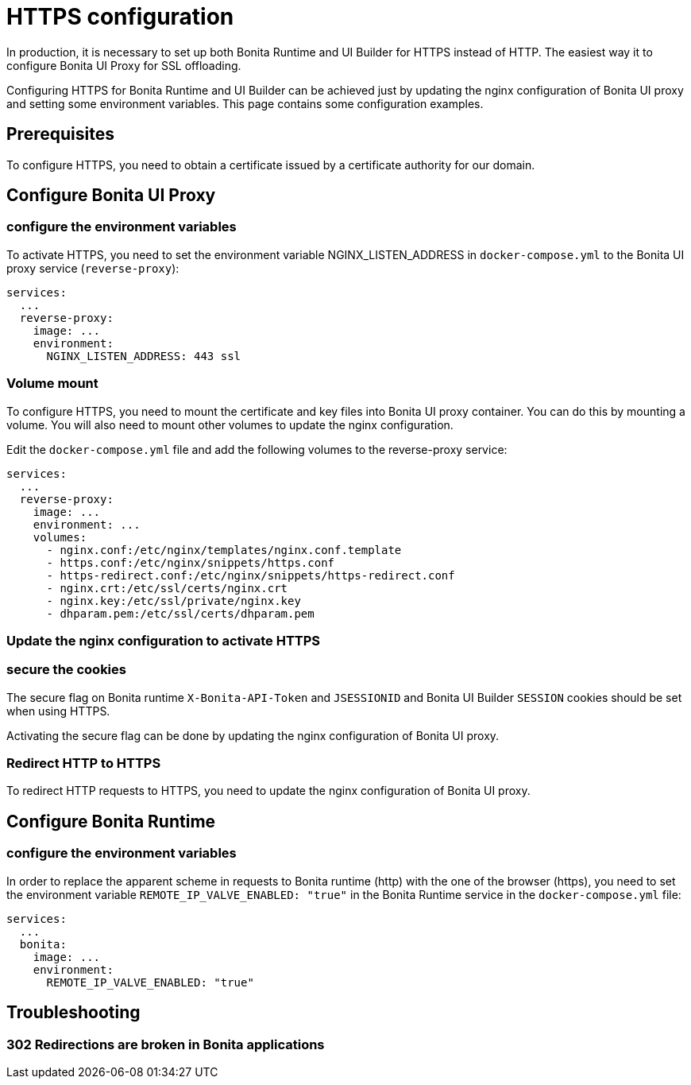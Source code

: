 = HTTPS configuration
:page-aliases: applications:how-to-configure-https.adoc
:description: In production, it is necessary to set up both Bonita Runtime and UI Builder for HTTPS instead of HTTP. The easiest way it to configure Bonita UI Proxy for SSL offloading.

{description}

Configuring HTTPS for Bonita Runtime and UI Builder can be achieved just by updating the nginx configuration of Bonita UI proxy and setting some environment variables. This page contains some configuration  examples.

== Prerequisites

To configure HTTPS, you need to obtain a certificate issued by a certificate authority for our domain.

== Configure Bonita UI Proxy

=== configure the environment variables

To activate HTTPS, you need to set the environment variable NGINX_LISTEN_ADDRESS in `docker-compose.yml` to the Bonita UI proxy service (`reverse-proxy`):

[source,yaml]
----
services:
  ...
  reverse-proxy:
    image: ...
    environment:
      NGINX_LISTEN_ADDRESS: 443 ssl
----

=== Volume mount

To configure HTTPS, you need to mount the certificate and key files into Bonita UI proxy container. You can do this by mounting a volume.
You will also need to mount other volumes to update the nginx configuration.

Edit the `docker-compose.yml` file and add the following volumes to the reverse-proxy service:

[source,yaml]
----
services:
  ...
  reverse-proxy:
    image: ...
    environment: ...
    volumes:
      - nginx.conf:/etc/nginx/templates/nginx.conf.template
      - https.conf:/etc/nginx/snippets/https.conf
      - https-redirect.conf:/etc/nginx/snippets/https-redirect.conf
      - nginx.crt:/etc/ssl/certs/nginx.crt
      - nginx.key:/etc/ssl/private/nginx.key
      - dhparam.pem:/etc/ssl/certs/dhparam.pem
----

=== Update the nginx configuration to activate HTTPS



=== secure the cookies

The secure flag on Bonita runtime `X-Bonita-API-Token` and `JSESSIONID` and Bonita UI Builder `SESSION` cookies should be set when using HTTPS.

Activating the secure flag can be done by updating the nginx configuration of Bonita UI proxy.

=== Redirect HTTP to HTTPS

To redirect HTTP requests to HTTPS, you need to update the nginx configuration of Bonita UI proxy.

== Configure Bonita Runtime

=== configure the environment variables

In order to replace the apparent scheme in requests to Bonita runtime (http) with the one of the browser (https), you need to set the environment variable `REMOTE_IP_VALVE_ENABLED: "true"` in the Bonita Runtime service in the `docker-compose.yml` file:
[source,yaml]
----
services:
  ...
  bonita:
    image: ...
    environment:
      REMOTE_IP_VALVE_ENABLED: "true"
----

== Troubleshooting

=== 302 Redirections are broken in Bonita applications

